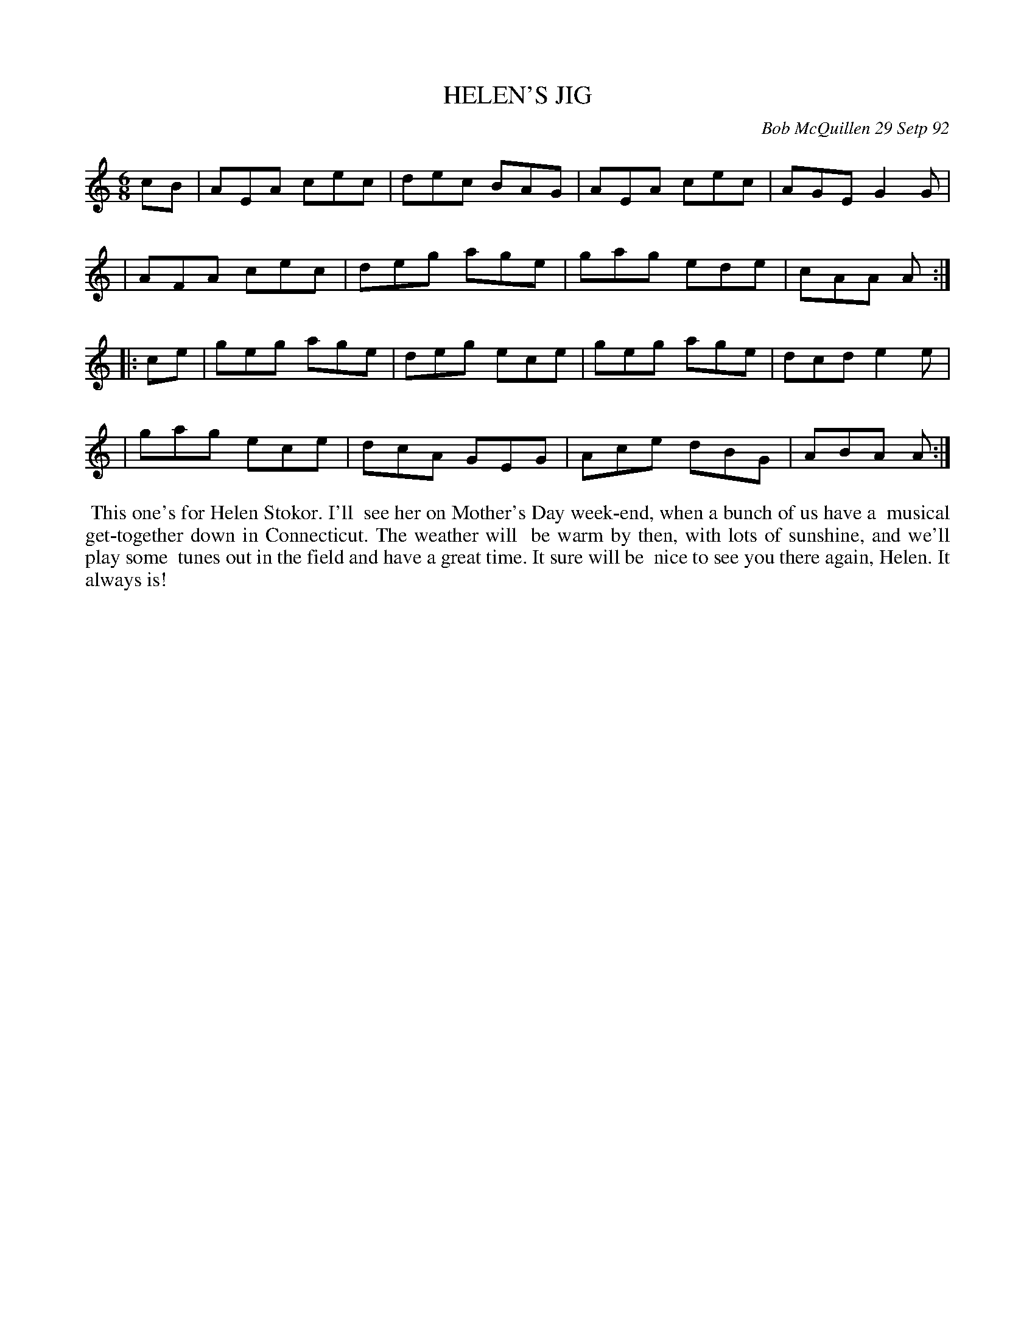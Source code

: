 X: 09047
T: HELEN'S JIG
C: Bob McQuillen 29 Setp 92
B: Bob's Note Book 9 #47
%R: jig
Z: 2018 John Chambers <jc:trillian.mit.edu>
M: 6/8
L: 1/8
K: Am
cB \
| AEA cec | dec BAG | AEA cec | AGE G2G |
| AFA cec | deg age | gag ede | cAA A :|
|: ce \
| geg age | deg ece | geg age | dcd e2e |
| gag ece | dcA GEG | Ace dBG | ABA A :|
%%begintext align
%% This one's for Helen Stokor. I'll
%% see her on Mother's Day week-end, when a bunch of us have a
%% musical get-together down in Connecticut. The weather will
%% be warm by then, with lots of sunshine, and we'll play some
%% tunes out in the field and have a great time. It sure will be
%% nice to see you there again, Helen. It always is!
%%endtext
